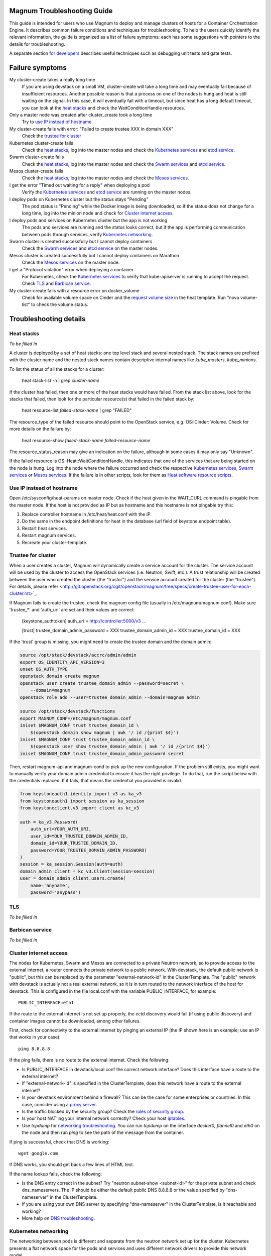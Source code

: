 ============================
Magnum Troubleshooting Guide
============================

This guide is intended for users who use Magnum to deploy and manage
clusters of hosts for a Container Orchestration Engine.  It describes
common failure conditions and techniques for troubleshooting.  To help
the users quickly identify the relevant information, the guide is
organized as a list of failure symptoms: each has some suggestions
with pointers to the details for troubleshooting.

A separate section `for developers`_ describes useful techniques such as
debugging unit tests and gate tests.

================
Failure symptoms
================

My cluster-create takes a really long time
  If you are using devstack on a small VM, cluster-create will take a long
  time and may eventually fail because of insufficient resources.
  Another possible reason is that a process on one of the nodes is hung
  and heat is still waiting on the signal.  In this case, it will eventually
  fail with a timeout, but since heat has a long default timeout, you can
  look at the `heat stacks`_ and check the WaitConditionHandle resources.

Only a master node was created after cluster_create took a long time
  Try to `use IP instead of hostname`_

My cluster-create fails with error: "Failed to create trustee XXX in domain XXX"
  Check the `trustee for cluster`_

Kubernetes cluster-create fails
  Check the `heat stacks`_, log into the master nodes and check the
  `Kubernetes services`_ and `etcd service`_.

Swarm cluster-create fails
  Check the `heat stacks`_, log into the master nodes and check the `Swarm
  services`_ and `etcd service`_.

Mesos cluster-create fails
  Check the `heat stacks`_, log into the master nodes and check the `Mesos
  services`_.

I get the error "Timed out waiting for a reply" when deploying a pod
  Verify the `Kubernetes services`_ and `etcd service`_ are running on the
  master nodes.

I deploy pods on Kubernetes cluster but the status stays "Pending"
  The pod status is "Pending" while the Docker image is being downloaded,
  so if the status does not change for a long time, log into the minion
  node and check for `Cluster internet access`_.

I deploy pods and services on Kubernetes cluster but the app is not working
  The pods and services are running and the status looks correct, but
  if the app is performing communication between pods through services,
  verify `Kubernetes networking`_.

Swarm cluster is created successfully but I cannot deploy containers
  Check the `Swarm services`_ and `etcd service`_ on the master nodes.

Mesos cluster is created successfully but I cannot deploy containers on Marathon
  Check the `Mesos services`_ on the master node.

I get a "Protocol violation" error when deploying a container
  For Kubernetes, check the `Kubernetes services`_ to verify that
  kube-apiserver is running to accept the request.
  Check `TLS`_ and `Barbican service`_.

My cluster-create fails with a resource error on docker_volume
  Check for available volume space on Cinder and the `request volume
  size`_ in the heat template.
  Run "nova volume-list" to check the volume status.


=======================
Troubleshooting details
=======================

Heat stacks
-----------
*To be filled in*

A cluster is deployed by a set of heat stacks:  one top level stack and several
nested stack.  The stack names are prefixed with the cluster name and the
nested stack names contain descriptive internal names like *kube_masters*,
*kube_minions*.

To list the status of all the stacks for a cluster:

    heat stack-list -n | grep *cluster-name*

If the cluster has failed, then one or more of the heat stacks would have
failed. From the stack list above, look for the stacks that failed, then
look for the particular resource(s) that failed in the failed stack by:

    heat resource-list *failed-stack-name* | grep "FAILED"

The resource_type of the failed resource should point to the OpenStack
service, e.g. OS::Cinder::Volume.  Check for more details on the failure by:

    heat resource-show *failed-stack-name* *failed-resource-name*

The resource_status_reason may give an indication on the failure, although
in some cases it may only say "Unknown".

If the failed resource is OS::Heat::WaitConditionHandle, this indicates that
one of the services that are being started on the node is hung.  Log into the
node where the failure occurred and check the respective `Kubernetes
services`_, `Swarm services`_ or `Mesos services`_.  If the failure is in
other scripts, look for them as `Heat software resource scripts`_.


Use IP instead of hostname
--------------------------
Open /etc/sysconfig/heat-params on master node.
Check if the host given in the WAIT_CURL command is pingable from the master node.
If the host is not provided as IP but as hostname and this hostname is not pingable try this:

#. Replace controller hostname in /etc/heat/heat.conf with the IP.
#. Do the same in the endpoint definitions for heat in the database (url field of keystone.endpoint table).
#. Restart heat services.
#. Restart magnum services.
#. Recreate your cluster-template.


Trustee for cluster
-------------------
When a user creates a cluster, Magnum will dynamically create a service account
for the cluster. The service account will be used by the cluster to
access the OpenStack services (i.e. Neutron, Swift, etc.). A trust relationship
will be created between the user who created the cluster (the "trustor") and
the service account created for the cluster (the "trustee"). For details,
please refer
<http://git.openstack.org/cgit/openstack/magnum/tree/specs/create-trustee-user-for-each-cluster.rst>`_.

If Magnum fails to create the trustee, check the magnum config file (usually
in /etc/magnum/magnum.conf). Make sure 'trustee_*' and 'auth_uri' are set and
their values are correct:

    [keystone_authtoken]
    auth_uri = http://controller:5000/v3
    ...

    [trust]
    trustee_domain_admin_password = XXX
    trustee_domain_admin_id = XXX
    trustee_domain_id = XXX

If the 'trust' group is missing, you might need to create the trustee domain
and the domain admin:

.. code-block:: bash

    source /opt/stack/devstack/accrc/admin/admin
    export OS_IDENTITY_API_VERSION=3
    unset OS_AUTH_TYPE
    openstack domain create magnum
    openstack user create trustee_domain_admin --password=secret \
        --domain=magnum
    openstack role add --user=trustee_domain_admin --domain=magnum admin

    source /opt/stack/devstack/functions
    export MAGNUM_CONF=/etc/magnum/magnum.conf
    iniset $MAGNUM_CONF trust trustee_domain_id \
        $(openstack domain show magnum | awk '/ id /{print $4}')
    iniset $MAGNUM_CONF trust trustee_domain_admin_id \
        $(openstack user show trustee_domain_admin | awk '/ id /{print $4}')
    iniset $MAGNUM_CONF trust trustee_domain_admin_password secret

Then, restart magnum-api and magnum-cond to pick up the new configuration.
If the problem still exists, you might want to manually verify your domain
admin credential to ensure it has the right privilege. To do that, run the
script below with the credentials replaced. If it fails, that means the
credential you provided is invalid.

.. code-block:: python

    from keystoneauth1.identity import v3 as ka_v3
    from keystoneauth1 import session as ka_session
    from keystoneclient.v3 import client as kc_v3

    auth = ka_v3.Password(
        auth_url=YOUR_AUTH_URI,
        user_id=YOUR_TRUSTEE_DOMAIN_ADMIN_ID,
        domain_id=YOUR_TRUSTEE_DOMAIN_ID,
        password=YOUR_TRUSTEE_DOMAIN_ADMIN_PASSWORD)
    )
    session = ka_session.Session(auth=auth)
    domain_admin_client = kc_v3.Client(session=session)
    user = domain_admin_client.users.create(
        name='anyname',
        password='anypass')


TLS
---
*To be filled in*


Barbican service
----------------
*To be filled in*


Cluster internet access
-----------------------
The nodes for Kubernetes, Swarm and Mesos are connected to a private
Neutron network, so to provide access to the external internet, a router
connects the private network to a public network.  With devstack, the
default public network is "public", but this can be replaced by the
parameter "external-network-id" in the ClusterTemplate.  The "public" network
with devstack is actually not a real external network, so it is in turn
routed to the network interface of the host for devstack.  This is
configured in the file local.conf with the variable PUBLIC_INTERFACE,
for example::

    PUBLIC_INTERFACE=eth1

If the route to the external internet is not set up properly, the ectd
discovery would fail (if using public discovery) and container images
cannot be downloaded, among other failures.

First, check for connectivity to the external internet by pinging
an external IP (the IP shown here is an example; use an IP that
works in your case)::

    ping 8.8.8.8

If the ping fails, there is no route to the external internet.
Check the following:

- Is PUBLIC_INTERFACE in devstack/local.conf the correct network
  interface?  Does this interface have a route to the external internet?
- If "external-network-id" is specified in the ClusterTemplate, does this
  network have a route to the external internet?
- Is your devstack environment behind a firewall?  This can be the case for some
  enterprises or countries.  In this case, consider using a `proxy server
  <https://github.com/openstack/magnum/blob/master/doc/source/magnum-proxy.rst>`_.
- Is the traffic blocked by the security group? Check the
  `rules of security group
  <http://docs.openstack.org/openstack-ops/content/security_groups.html>`_.
- Is your host NAT'ing your internal network correctly? Check your host
  `iptables <http://docs.openstack.org/openstack-ops/content/network_troubleshooting.html#iptables>`_.
- Use *tcpdump* for `networking troubleshooting
  <http://docs.openstack.org/openstack-ops/content/network_troubleshooting.html#tcpdump>`_.
  You can run *tcpdump* on the interface *docker0, flannel0* and *eth0* on the
  node and then run *ping* to see the path of the message from the container.

If ping is successful, check that DNS is working::

    wget google.com

If DNS works, you should get back a few lines of HTML text.

If the name lookup fails, check the following:

- Is the DNS entry correct in the subnet?  Try "neutron subnet-show
  <subnet-id>" for the private subnet and check dns_nameservers.
  The IP should be either the default public DNS 8.8.8.8 or the value
  specified by "dns-nameserver" in the ClusterTemplate.
- If you are using your own DNS server by specifying "dns-nameserver"
  in the ClusterTemplate, is it reachable and working?
- More help on `DNS troubleshooting <http://docs.openstack.org/openstack-ops/content/network_troubleshooting.html#debugging_dns_issues>`_.


Kubernetes networking
---------------------

The networking between pods is different and separate from the neutron
network set up for the cluster.
Kubernetes presents a flat network space for the pods and services
and uses different network drivers to provide this network model.

It is possible for the pods to come up correctly and be able to connect
to the external internet, but they cannot reach each other.
In this case, the app in the pods may not be working as expected.
For example, if you are trying the `redis example
<https://github.com/kubernetes/kubernetes/blob/release-1.1/examples/redis/README.md>`_,
the key:value may not be replicated correctly.  In this case, use the
following steps to verify the inter-pods networking and pinpoint problems.

Since the steps are specific to the network drivers, refer to the
particular driver being used for the cluster.

Using Flannel as network driver
...............................

Flannel is the default network driver for Kubernetes clusters.  Flannel is
an overlay network that runs on top of the neutron network.  It works by
encapsulating the messages between pods and forwarding them to the
correct node that hosts the target pod.

First check the connectivity at the node level.  Log into two
different minion nodes, e.g. node A and node B, run a docker container
on each node, attach to the container and find the IP.

For example, on node A::

    sudo docker run -it alpine
    # ip -f inet -o a | grep eth0 | awk '{print $4}'
    10.100.54.2/24

Similarly, on node B::

    sudo docker run -it alpine
    # ip -f inet -o a | grep eth0 | awk '{print $4}'
    10.100.49.3/24

Check that the containers can see each other by pinging from one to another.

On node A::

    # ping 10.100.49.3
    PING 10.100.49.3 (10.100.49.3): 56 data bytes
    64 bytes from 10.100.49.3: seq=0 ttl=60 time=1.868 ms
    64 bytes from 10.100.49.3: seq=1 ttl=60 time=1.108 ms

Similarly, on node B::

    # ping 10.100.54.2
    PING 10.100.54.2 (10.100.54.2): 56 data bytes
    64 bytes from 10.100.54.2: seq=0 ttl=60 time=2.678 ms
    64 bytes from 10.100.54.2: seq=1 ttl=60 time=1.240 ms

If the ping is not successful, check the following:

- Is neutron working properly?  Try pinging between the VMs.

- Are the docker0 and flannel0 interfaces configured correctly on the
  nodes? Log into each node and find the Flannel CIDR by::

    cat /run/flannel/subnet.env | grep FLANNEL_SUBNET
    FLANNEL_SUBNET=10.100.54.1/24

  Then check the interfaces by::

    ifconfig flannel0
    ifconfig docker0

  The correct configuration should assign flannel0 with the "0" address
  in the subnet, like *10.100.54.0*, and docker0 with the "1" address, like
  *10.100.54.1*.

- Verify the IP's assigned to the nodes as found above are in the correct
  Flannel subnet.  If this is not correct, the docker daemon is not configured
  correctly with the parameter *--bip*.  Check the systemd service for docker.

- Is Flannel running properly?  check the `Running Flannel`_.

- Ping and try `tcpdump
  <http://docs.openstack.org/openstack-ops/content/network_troubleshooting.html#tcpdump>`_
  on each network interface along the path between two nodes
  to see how far the message is able to travel.
  The message path should be as follows:

  1. Source node: docker0
  2. Source node: flannel0
  3. Source node: eth0
  4. Target node: eth0
  5. Target node: flannel0
  6. Target node: docker0

If ping works, this means the flannel overlay network is functioning
correctly.

The containers created by Kubernetes for pods will be on the same IP
subnet as the containers created directly in Docker as above, so they
will have the same connectivity.  However, the pods still may not be
able to reach each other because normally they connect through some
Kubernetes services rather than directly.  The services are supported
by the kube-proxy and rules inserted into the iptables, therefore
their networking paths have some extra hops and there may be problems
here.

To check the connectivity at the Kubernetes pod level, log into the
master node and create two pods and a service for one of the pods.
You can use the examples provided in the directory
*/etc/kubernetes/examples/* for the first pod and service.  This will
start up an nginx container and a Kubernetes service to expose the
endpoint.  Create another manifest for a second pod to test the
endpoint::

    cat > alpine.yaml << END
    apiVersion: v1
    kind: Pod
    metadata:
      name: alpine
    spec:
      containers:
      - name: alpine
        image: alpine
        args:
        - sleep
        - "1000000"
    END

    kubectl create -f /etc/kubernetes/examples/pod-nginx-with-label.yaml
    kubectl create -f /etc/kubernetes/examples/service.yaml
    kubectl create -f alpine.yaml

Get the endpoint for the nginx-service, which should route message to the pod
nginx::

    kubectl describe service nginx-service | grep -e IP: -e Port:
    IP:                     10.254.21.158
    Port:                   <unnamed>       8000/TCP

Note the IP and port to use for checking below.  Log into the node
where the *alpine* pod is running.  You can find the hosting node by
running this command on the master node::

    kubectl get pods -o wide  | grep alpine | awk '{print $6}'
    k8-gzvjwcooto-0-gsrxhmyjupbi-kube-minion-br73i6ans2b4

To get the IP of the node, query Nova on devstack::

    nova list

On this hosting node, attach to the *alpine* container::

    export DOCKER_ID=`sudo docker ps | grep k8s_alpine | awk '{print $1}'`
    sudo docker exec -it $DOCKER_ID sh

From the *alpine* pod, you can try to reach the nginx pod through the nginx
service using the IP and Port found above::

    wget 10.254.21.158:8000

If the connection is successful, you should receive the file *index.html* from
nginx.

If the connection is not successful, you will get an error message like::xs

    wget: can't connect to remote host (10.100.54.9): No route to host

In this case, check the following:

- Is kube-proxy running on the nodes? It runs as a container on each node.
  check by logging in the minion nodes and run::

    sudo docker ps | grep k8s_kube-proxy

- Check the log from kube-proxy by running on the minion nodes::

    export PROXY=`sudo docker ps | grep "hyperkube proxy" | awk '{print $1}'`
    sudo docker logs $PROXY

- Try additional `service debugging
  <https://github.com/kubernetes/kubernetes/blob/release-1.1/docs/user-guide/debugging-services.md>`_.
  To see what's going during provisioning::

    kubectl get events

  To get information on a service in question::

    kubectl describe services <service_name>



etcd service
------------

The etcd service is used by many other components for key/value pair
management, therefore if it fails to start, these other components
will not be running correctly either.
Check that etcd is running on the master nodes by::

    sudo service etcd status -l

If it is running correctly, you should see that the service is
successfully deployed::

    Active: active (running) since ....

The log message should show the service being published::

    etcdserver: published {Name:10.0.0.5 ClientURLs:[http://10.0.0.5:2379]} to cluster 3451e4c04ec92893

In some cases, the service may show as *active* but may still be stuck
in discovery mode and not fully operational.  The log message may show
something like::

    discovery: waiting for other nodes: error connecting to https://discovery.etcd.io, retrying in 8m32s

If this condition persists, check for `Cluster internet access`_.

If the daemon is not running, the status will show the service as failed,
something like::

    Active: failed (Result: timeout)

In this case, try restarting etcd by::

    sudo service etcd start

If etcd continues to fail, check the following:

- Check the log for etcd::

    sudo journalctl -u etcd

- etcd requires discovery, and the default discovery method is the
  public discovery service provided by etcd.io; therefore, a common
  cause of failure is that this public discovery service is not
  reachable.  Check by running on the master nodes::

    source /etc/sysconfig/heat-params
    curl $ETCD_DISCOVERY_URL

  You should receive something like::

    {"action":"get",
     "node":{"key":"/_etcd/registry/00a6b00064174c92411b0f09ad5466c6",
             "dir":true,
             "nodes":[
               {"key":"/_etcd/registry/00a6b00064174c92411b0f09ad5466c6/7d8a68781a20c0a5",
                "value":"10.0.0.5=http://10.0.0.5:2380",
                "modifiedIndex":978239406,
                "createdIndex":978239406}],
             "modifiedIndex":978237118,
             "createdIndex":978237118}
    }

  The list of master IP is provided by Magnum during cluster deployment,
  therefore it should match the current IP of the master nodes.
  If the public discovery service is not reachable, check the
  `Cluster internet access`_.

Running Flannel
---------------

When deploying a COE, Flannel is available as a network driver for
certain COE type.  Magnum currently supports Flannel for a Kubernetes
or Swarm cluster.

Flannel provides a flat network space for the containers in the cluster:
they are allocated IP in this network space and they will have connectivity
to each other.  Therefore, if Flannel fails, some containers will not
be able to access services from other containers in the cluster.  This can be
confirmed by running *ping* or *curl* from one container to another.

The Flannel daemon is run as a systemd service on each node of the cluster.
To check Flannel, run on each node::

    sudo service flanneld status

If the daemon is running, you should see that the service is successfully
deployed::

    Active: active (running) since ....

If the daemon is not running, the status will show the service as failed,
something like::

    Active: failed (Result: timeout) ....

or::

    Active: inactive (dead) ....

Flannel daemon may also be running but not functioning correctly.
Check the following:

- Check the log for Flannel::

    sudo journalctl -u flanneld

- Since Flannel relies on etcd, a common cause for failure is that the
  etcd service is not running on the master nodes.  Check the `etcd service`_.
  If the etcd service failed, once it has been restored successfully, the
  Flannel service can be restarted by::

    sudo service flanneld restart

- Magnum writes the configuration for Flannel in a local file on each master
  node.  Check for this file on the master nodes by::

    cat /etc/sysconfig/flannel-network.json

  The content should be something like::

    {
      "Network": "10.100.0.0/16",
      "Subnetlen": 24,
      "Backend": {
        "Type": "udp"
      }
    }

  where the values for the parameters must match the corresponding
  parameters from the ClusterTemplate.

  Magnum also loads this configuration into etcd, therefore, verify
  the configuration in etcd by running *etcdctl* on the master nodes::

    . /etc/sysconfig/flanneld
    etcdctl get $FLANNEL_ETCD_KEY/config

- Each node is allocated a segment of the network space.  Check
  for this segment on each node by::

    grep FLANNEL_SUBNET /run/flannel/subnet.env

  The containers on this node should be assigned an IP in this range.
  The nodes negotiate for their segment through etcd, and you can use
  *etcdctl* on the master node to query the network segment associated
  with each node::

    . /etc/sysconfig/flanneld
    for s in `etcdctl ls $FLANNEL_ETCD_KEY/subnets`
    do
    echo $s
    etcdctl get $s
    done

    /atomic.io/network/subnets/10.100.14.0-24
    {"PublicIP":"10.0.0.5"}
    /atomic.io/network/subnets/10.100.61.0-24
    {"PublicIP":"10.0.0.6"}
    /atomic.io/network/subnets/10.100.92.0-24
    {"PublicIP":"10.0.0.7"}

  Alternatively, you can read the full record in ectd by::

    curl http://<master_node_ip>:2379/v2/keys/coreos.com/network/subnets

  You should receive a json snippet that describes all the segments
  allocated.

- This network segment is passed to Docker via the parameter *--bip*.
  If this is not configured correctly, Docker would not assign the correct
  IP in the Flannel network segment to the container.  Check by::

    cat /run/flannel/docker
    ps -aux | grep docker

- Check the interface for Flannel::

    ifconfig flannel0

  The IP should be the first address in the Flannel subnet for this node.

- Flannel has several different backend implementations and they have
  specific requirements.  The *udp* backend is the most general and have
  no requirement on the network.  The *vxlan* backend requires vxlan
  support in the kernel, so ensure that the image used does provide
  vxlan support.  The *host-gw* backend requires that all the hosts are
  on the same L2 network.  This is currently met by the private Neutron
  subnet created by Magnum;  however, if other network topology is used
  instead, ensure that this requirement is met if *host-gw* is used.

Current known limitation:  the image fedora-21-atomic-5.qcow2 has
Flannel version 0.5.0.  This version has known bugs that prevent the
backend vxland and host-gw to work correctly.  Only the backend udp
works for this image.  Version 0.5.3 and later should work correctly.
The image fedora-21-atomic-7.qcow2 has Flannel version 0.5.5.

Kubernetes services
-------------------
*To be filled in*

(How to introspect k8s when heat works and k8s does not)

Additional `Kubenetes troubleshooting guide
<http://kubernetes.io/v1.0/docs/troubleshooting.html>`_ is available.

Swarm services
--------------
*To be filled in*

(How to check on a swarm cluster: see membership information, view master,
agent containers)

Mesos services
--------------
*To be filled in*


Barbican issues
---------------
*To be filled in*


Docker CLI
----------
*To be filled in*


Request volume size
-------------------
*To be filled in*


Heat software resource scripts
------------------------------
*To be filled in*


==============
For Developers
==============

This section is intended to help with issues that developers may
run into in the course of their development adventures in Magnum.

Troubleshooting in Gate
-----------------------

Simulating gate tests
  *Note*: This is adapted from Devstack Gate's `README`_ which
  is worth a quick read to better understand the following)

  #. Boot a VM like described in the Devstack Gate's `README`_ .
  #. Provision this VM like so::

      apt-get update \
      && apt-get upgrade -y \ # Kernel upgrade, as recommended by README, select to keep existing grub config
      && apt-get install -y git tmux vim \
      && git clone https://git.openstack.org/openstack-infra/system-config \
      && system-config/install_puppet.sh && system-config/install_modules.sh \
      && puppet apply \
      --modulepath=/root/system-config/modules:/etc/puppet/modules \
      -e "class { openstack_project::single_use_slave: install_users => false,
      ssh_key => \"$( cat .ssh/authorized_keys | awk '{print $2}' )\" }" \
      && echo "jenkins ALL=(ALL) NOPASSWD:ALL" >> /etc/sudoers \
      && cat ~/.ssh/authorized_keys >> /home/jenkins/.ssh/authorized_keys
  #. Compare ``~/.ssh/authorized_keys`` and ``/home/jenkins/.ssh/authorized_keys``.  Your original public SSH key should now be in ``/home/jenkins/.ssh/authorized_keys``.  If it's not, explicitly copy it (this can happen if you spin up a using ``--key-name <name>``, for example).
  #. Assuming all is well up to this point, now it's time to ``reboot`` into the latest kernel
  #. Once you're done booting into the new kernel, log back in as ``jenkins`` user to continue with setting up the simulation.
  #. Now it's time to set up the workspace::

      export REPO_URL=https://git.openstack.org
      export WORKSPACE=/home/jenkins/workspace/testing
      export ZUUL_URL=/home/jenkins/workspace-cache2
      export ZUUL_REF=HEAD
      export ZUUL_BRANCH=master
      export ZUUL_PROJECT=openstack/magnum
      mkdir -p $WORKSPACE
      git clone $REPO_URL/$ZUUL_PROJECT $ZUUL_URL/$ZUUL_PROJECT \
      && cd $ZUUL_URL/$ZUUL_PROJECT \
      && git checkout remotes/origin/$ZUUL_BRANCH
  #. At this point, you may be wanting to test a specific change. If so, you can pull down the changes in ``$ZUUL_URL/$ZUUL_PROJECT`` directory::

      cd $ZUUL_URL/$ZUUL_PROJECT \
      && git fetch https://review.openstack.org/openstack/magnum refs/changes/83/247083/12 && git checkout FETCH_HEAD
  #. Now you're ready to pull down the ``devstack-gate`` scripts that will let you run the gate job on your own VM::

      cd $WORKSPACE \
      && git clone --depth 1 $REPO_URL/openstack-infra/devstack-gate
  #. And now you can kick off the job using the following script (the ``devstack-gate`` documentation suggests just copying from the job which can be found in the `project-config <https://github.com/openstack-infra/project-config>`_ repository), naturally it should be executable (``chmod u+x <filename>``)::

      #!/bin/bash -xe
      cat > clonemap.yaml << EOF
      clonemap:
        - name: openstack-infra/devstack-gate
          dest: devstack-gate
      EOF
      /usr/zuul-env/bin/zuul-cloner -m clonemap.yaml --cache-dir /opt/git \
          git://git.openstack.org \
          openstack-infra/devstack-gate
      export PYTHONUNBUFFERED=true
      export DEVSTACK_GATE_TIMEOUT=240 # bump this if you see timeout issues.  Default is 120
      export DEVSTACK_GATE_TEMPEST=0
      export DEVSTACK_GATE_NEUTRON=1
      # Enable tempest for tempest plugin
      export ENABLED_SERVICES=tempest
      export BRANCH_OVERRIDE="default"
      if [ "$BRANCH_OVERRIDE" != "default" ] ; then
          export OVERRIDE_ZUUL_BRANCH=$BRANCH_OVERRIDE
      fi
      export PROJECTS="openstack/magnum $PROJECTS"
      export PROJECTS="openstack/python-magnumclient $PROJECTS"
      export PROJECTS="openstack/barbican $PROJECTS"
      export DEVSTACK_LOCAL_CONFIG="enable_plugin magnum git://git.openstack.org/openstack/magnum"
      export DEVSTACK_LOCAL_CONFIG+=$'\n'"enable_plugin ceilometer git://git.openstack.org/openstack/ceilometer"
      # Keep localrc to be able to set some vars in post_test_hook
      export KEEP_LOCALRC=1
      function gate_hook {
           cd /opt/stack/new/magnum/
          ./magnum/tests/contrib/gate_hook.sh api # change this to swarm to run swarm functional tests or k8s to run kubernetes functional tests
      }
      export -f gate_hook
      function post_test_hook {
          source $BASE/new/devstack/accrc/admin/admin
          cd /opt/stack/new/magnum/
          ./magnum/tests/contrib/post_test_hook.sh api # change this to swarm to run swarm functional tests or k8s to run kubernetes functional tests
      }
      export -f post_test_hook
      cp devstack-gate/devstack-vm-gate-wrap.sh ./safe-devstack-vm-gate-wrap.sh
      ./safe-devstack-vm-gate-wrap.sh

Helpful nuances about the Devstack Gate
  * Main job is in ``project-config``'s `magnum.yaml <https://github.com/openstack-infra/project-config/blob/master/jenkins/jobs/magnum.yaml>`_.

    * Must modify parameters passed in since those are escaped:

      * Anything with ``{}`` should be set as an environment variable

      * Anything with ``{{ }}`` should have those brackets changed to
        single brackets - ``{}``.

      * As with the documentation for Devstack Gate, you can just create
        a new file for the job you want, paste in what you want, then
        ``chmod u+x <filename>`` and run it.

    * Parameters can be found in `projects.yaml <https://github.com/openstack-infra/project-config/blob/master/jenkins/jobs/projects.yaml>`_.
      This file changes a lot, so it's more reliable to say that you can
      search for the magnum jobs where you'll see examples of what
      gets passed in.

  * Three jobs are usually run as a part of Magnum gate, all of with are found in ``project-config``'s `macros.yml <https://github.com/openstack-infra/project-config/blob/master/jenkins/jobs/macros.yaml>`_:

    * link-logs

    * net-info

    * devstack-checkout

  * After you run a job, it's ideal to clean up and start over with a
    fresh VM to best simulate the Devstack Gate environment.

.. _README: https://github.com/openstack-infra/devstack-gate/blob/master/README.rst#simulating-devstack-gate-tests P
